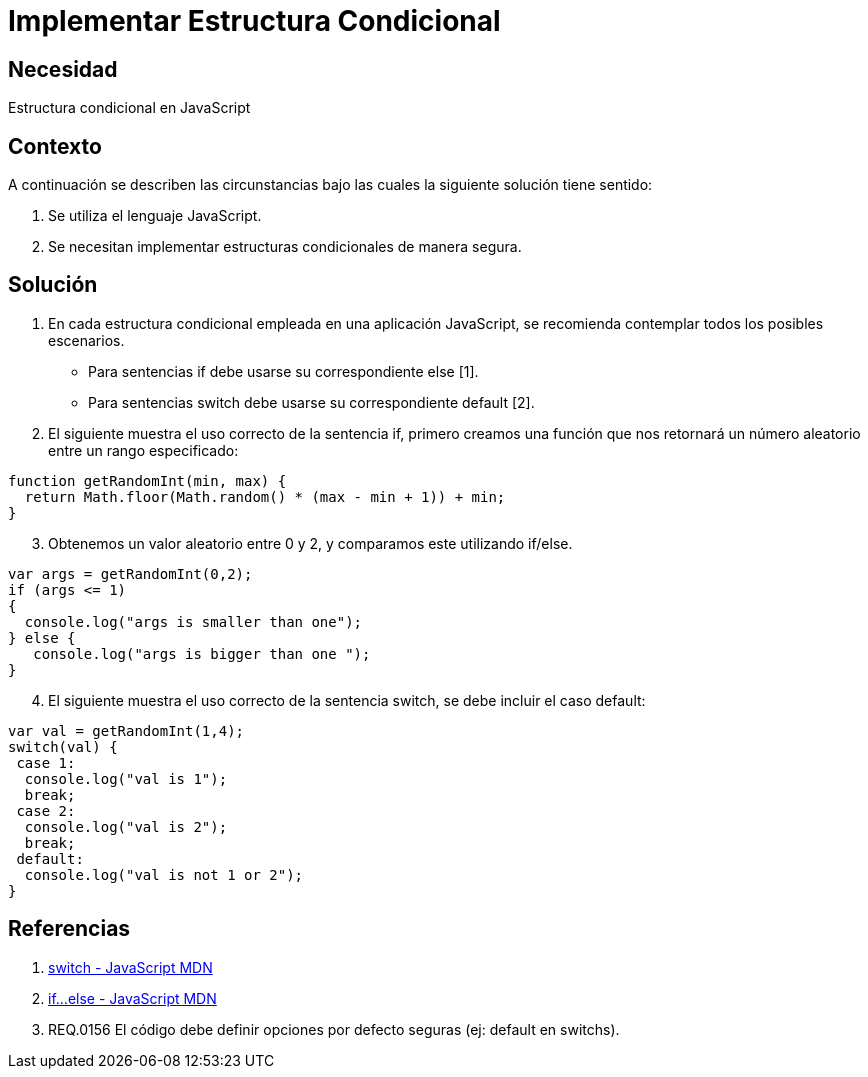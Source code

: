 :slug: kb/javascript/implementar-estructura-condicional
:eth: no
:category: javascript
:kb: yes

= Implementar Estructura Condicional

== Necesidad

Estructura condicional en JavaScript

== Contexto

A continuación se describen las circunstancias bajo las cuales la siguiente 
solución tiene sentido:

. Se utiliza el lenguaje JavaScript.
. Se necesitan implementar estructuras condicionales de manera segura.

== Solución

. En cada estructura condicional empleada en una aplicación JavaScript, se 
recomienda contemplar todos los posibles escenarios.
* Para sentencias if debe usarse su correspondiente else [1].
* Para sentencias switch debe usarse su correspondiente default [2].
. El siguiente muestra el uso correcto de la sentencia if, primero creamos una 
función que nos retornará un número aleatorio entre un rango especificado:
[source, js, linenums]
----
function getRandomInt(min, max) {
  return Math.floor(Math.random() * (max - min + 1)) + min;
}
----

[start=3]
. Obtenemos un valor aleatorio entre 0 y 2, y comparamos este utilizando 
if/else.
[source, js, linenums]
----
var args = getRandomInt(0,2);
if (args <= 1)
{
  console.log("args is smaller than one");
} else {
   console.log("args is bigger than one ");
}
----

[start=4]
. El siguiente muestra el uso correcto de la sentencia switch, se debe incluir 
el caso default:
[source, js, linenums]
----
var val = getRandomInt(1,4);
switch(val) {
 case 1:
  console.log("val is 1");
  break;
 case 2:
  console.log("val is 2");
  break;
 default:
  console.log("val is not 1 or 2");
}
----

== Referencias
. https://developer.mozilla.org/es/docs/Web/JavaScript/Referencia/Sentencias/switch[switch - JavaScript MDN]
. https://developer.mozilla.org/es/docs/Web/JavaScript/Referencia/Sentencias/if...else[if...else - JavaScript MDN]
. REQ.0156 El código debe definir opciones por defecto seguras (ej: default en switchs).